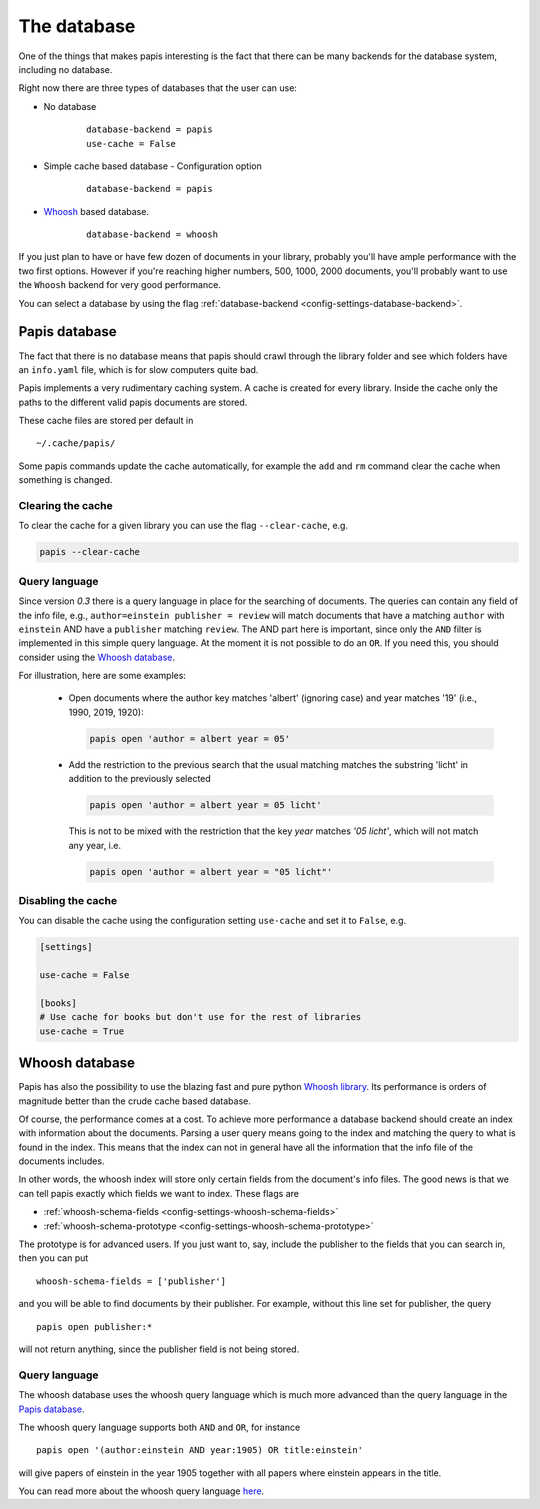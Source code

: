 The database
============

One of the things that makes papis interesting is the fact that
there can be many backends for the database system, including no database.

Right now there are three types of databases that the user can use:

- No database
    ::

      database-backend = papis
      use-cache = False

- Simple cache based database
  - Configuration option
    ::

      database-backend = papis

- `Whoosh <https://whoosh.readthedocs.io/en/latest>`_  based database.
    ::

      database-backend = whoosh

If you just plan to have or have few dozen of documents in your library,
probably you'll have ample performance with the two first options.
However if you're reaching higher numbers, 500, 1000, 2000 documents,
you'll probably want to use the ``Whoosh`` backend for very good performance.

You can select a database by using the flag
:ref:`database-backend <config-settings-database-backend>`.

Papis database
--------------

The fact that there is no database means that papis should crawl through
the library folder and see which folders have an ``info.yaml`` file, which
is for slow computers quite bad.

Papis implements a very rudimentary caching system. A cache is created for
every library. Inside the cache only the paths to the different valid papis
documents are stored.

These cache files are stored per default in

::

  ~/.cache/papis/

Some papis commands update the cache automatically, for example the ``add`` and
``rm`` command clear the cache when something is changed.

Clearing the cache
^^^^^^^^^^^^^^^^^^

To clear the cache for a given library you can use the flag
``--clear-cache``, e.g.

.. code::

    papis --clear-cache

Query language
^^^^^^^^^^^^^^

Since version `0.3` there is a query language in place for the searching
of documents.
The queries can contain any field of the info file, e.g.,
``author=einstein publisher = review`` will match documents that have
a matching ``author`` with ``einstein`` AND have a ``publisher``
matching ``review``.
The AND part here is important, since
only the ``AND`` filter is implemented in this simple query
language. At the moment it is not possible to do an ``OR``.
If you need this, you should consider using the
`Whoosh database`_.


For illustration, here are some examples:

  - Open documents where the author key matches 'albert' (ignoring case) and
    year matches '19' (i.e., 1990, 2019, 1920):

    .. code::

      papis open 'author = albert year = 05'

  - Add the restriction to the previous search that the usual matching matches
    the substring 'licht' in addition to the previously selected

    .. code::

      papis open 'author = albert year = 05 licht'

    This is not to be mixed with the restriction that the key `year` matches
    `'05 licht'`, which will not match any year, i.e.

    .. code::

      papis open 'author = albert year = "05 licht"'


Disabling the cache
^^^^^^^^^^^^^^^^^^^

You can disable the cache using the configuration setting ``use-cache``
and set it to ``False``, e.g.

.. code:: ini

  [settings]

  use-cache = False

  [books]
  # Use cache for books but don't use for the rest of libraries
  use-cache = True


Whoosh database
---------------

Papis has also the possibility to use the blazing fast and pure python
`Whoosh library <https://whoosh.readthedocs.io/en/latest>`_.
Its performance is orders of magnitude better than the crude cache based
database.

Of course, the performance comes at a cost. To achieve more performance
a database backend should create an index with information about the documents.
Parsing a user query means going to the index and matching the query to
what is found in the index. This means that the index can not in general
have all the information that the info file of the documents includes.

In other words, the whoosh index will store only certain fields from the
document's info files. The good news is that we can tell papis exactly
which fields we want to index. These flags are

- :ref:`whoosh-schema-fields <config-settings-whoosh-schema-fields>`
- :ref:`whoosh-schema-prototype <config-settings-whoosh-schema-prototype>`

The prototype is for advanced users. If you just want to, say, include
the publisher to the fields that you can search in, then you can put

::

  whoosh-schema-fields = ['publisher']

and you will be able to find documents by their publisher.
For example, without this line set for publisher, the query

::

  papis open publisher:*

will not return anything, since the publisher field is not being stored.


Query language
^^^^^^^^^^^^^^

The whoosh database uses the whoosh query language which is much more
advanced than the query language in the `Papis database`_.

The whoosh query language supports both ``AND`` and ``OR``, for instance

::

  papis open '(author:einstein AND year:1905) OR title:einstein'

will give papers of einstein in the year 1905 together with all papers
where einstein appears in the title.

You can read more about the whoosh query language
`here <https://whoosh.readthedocs.io/en/latest/querylang.html>`_.
